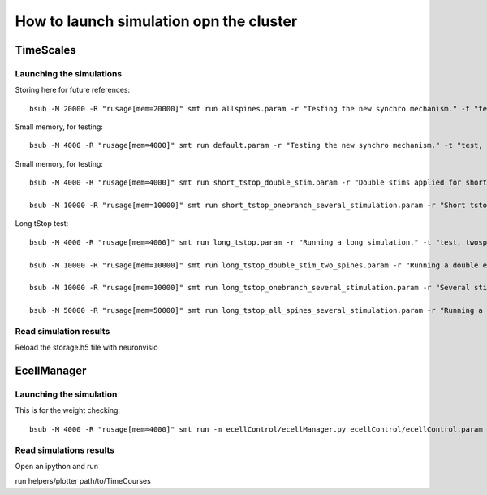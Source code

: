 ****************************************
How to launch simulation opn the cluster
****************************************


TimeScales
==========

Launching the simulations
-------------------------

Storing here for future references::

    bsub -M 20000 -R "rusage[mem=20000]" smt run allspines.param -r "Testing the new synchro mechanism." -t "test, all"

Small memory, for testing::
    
    bsub -M 4000 -R "rusage[mem=4000]" smt run default.param -r "Testing the new synchro mechanism." -t "test, twospines"

Small memory, for testing::
    
    bsub -M 4000 -R "rusage[mem=4000]" smt run short_tstop_double_stim.param -r "Double stims applied for short tstop." -t "test, twospines"
    
    bsub -M 10000 -R "rusage[mem=10000]" smt run short_tstop_onebranch_several_stimulation.param -r "Short tstop for testing. One branch populated with spines. Using 10 Gb" -t "onebranch"

Long tStop test::

    bsub -M 4000 -R "rusage[mem=4000]" smt run long_tstop.param -r "Running a long simulation." -t "test, twospines"

    bsub -M 10000 -R "rusage[mem=10000]" smt run long_tstop_double_stim_two_spines.param -r "Running a double excitation with two spines." -t "twospines"
    
    bsub -M 10000 -R "rusage[mem=10000]" smt run long_tstop_onebranch_several_stimulation.param -r "Several stims across one branch populated with spines. Using 10 Gb" -t "onebranch"
    
    bsub -M 50000 -R "rusage[mem=50000]" smt run long_tstop_all_spines_several_stimulation.param -r "Running a double excitation with all the spines. Using 30 Gb of RAM" -t "test, all"    

Read simulation results
-----------------------

Reload the storage.h5 file with neuronvisio
 
EcellManager
============

Launching the simulation
------------------------

This is for the weight checking::

	bsub -M 4000 -R "rusage[mem=4000]" smt run -m ecellControl/ecellManager.py ecellControl/ecellControl.param -r "Testing AMPA weight"

	
Read simulations results
------------------------

Open an ipython and run

run helpers/plotter path/to/TimeCourses
